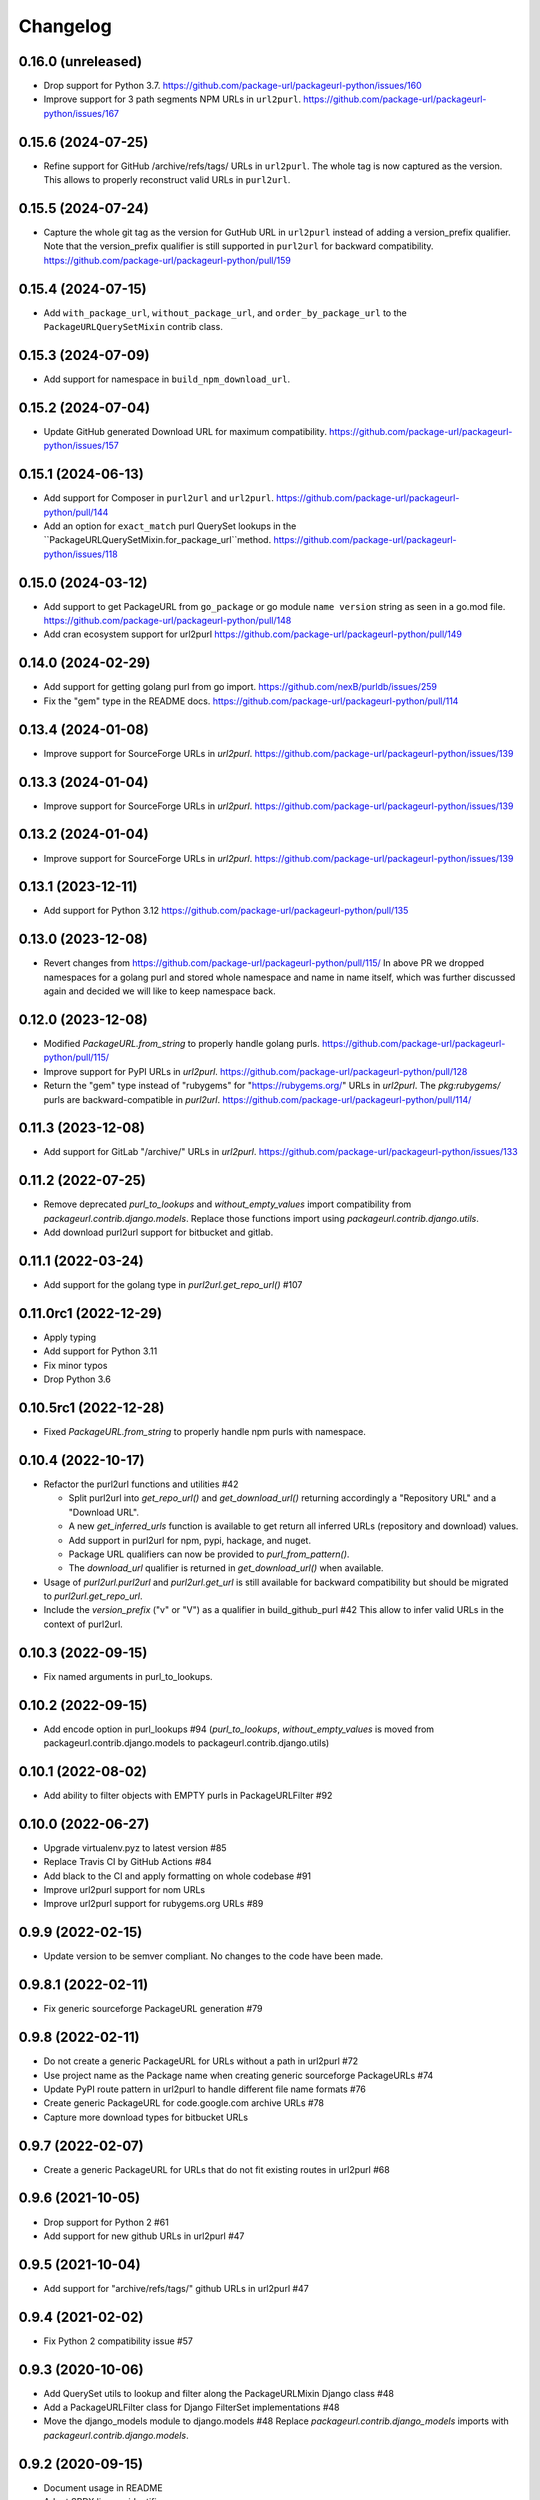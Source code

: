 Changelog
=========

0.16.0 (unreleased)
-------------------

- Drop support for Python 3.7.
  https://github.com/package-url/packageurl-python/issues/160

- Improve support for 3 path segments NPM URLs in ``url2purl``.
  https://github.com/package-url/packageurl-python/issues/167

0.15.6 (2024-07-25)
-------------------

- Refine support for GitHub /archive/refs/tags/ URLs in ``url2purl``.
  The whole tag is now captured as the version.
  This allows to properly reconstruct valid URLs in ``purl2url``.

0.15.5 (2024-07-24)
-------------------

- Capture the whole git tag as the version for GutHub URL in ``url2purl`` instead of
  adding a version_prefix qualifier.
  Note that the version_prefix qualifier is still supported in ``purl2url`` for
  backward compatibility.
  https://github.com/package-url/packageurl-python/pull/159

0.15.4 (2024-07-15)
-------------------

- Add ``with_package_url``, ``without_package_url``, and ``order_by_package_url`` to the
  ``PackageURLQuerySetMixin`` contrib class.

0.15.3 (2024-07-09)
-------------------

- Add support for namespace in ``build_npm_download_url``.

0.15.2 (2024-07-04)
-------------------

- Update GitHub generated Download URL for maximum compatibility.
  https://github.com/package-url/packageurl-python/issues/157

0.15.1 (2024-06-13)
-------------------

- Add support for Composer in ``purl2url`` and ``url2purl``.
  https://github.com/package-url/packageurl-python/pull/144

- Add an option for ``exact_match`` purl QuerySet lookups in the
  ``PackageURLQuerySetMixin.for_package_url``method.
  https://github.com/package-url/packageurl-python/issues/118

0.15.0 (2024-03-12)
-------------------

- Add support to get PackageURL from ``go_package`` or 
  go module ``name version`` string as seen in a go.mod file.
  https://github.com/package-url/packageurl-python/pull/148

- Add cran ecosystem support for url2purl
  https://github.com/package-url/packageurl-python/pull/149

0.14.0 (2024-02-29)
-------------------

- Add support for getting golang purl from go import.
  https://github.com/nexB/purldb/issues/259

- Fix the "gem" type in the README docs.
  https://github.com/package-url/packageurl-python/pull/114

0.13.4 (2024-01-08)
-------------------

- Improve support for SourceForge URLs in `url2purl`.
  https://github.com/package-url/packageurl-python/issues/139

0.13.3 (2024-01-04)
-------------------

- Improve support for SourceForge URLs in `url2purl`.
  https://github.com/package-url/packageurl-python/issues/139

0.13.2 (2024-01-04)
-------------------

- Improve support for SourceForge URLs in `url2purl`.
  https://github.com/package-url/packageurl-python/issues/139

0.13.1 (2023-12-11)
-------------------

- Add support for Python 3.12
  https://github.com/package-url/packageurl-python/pull/135

0.13.0 (2023-12-08)
-------------------

- Revert changes from 
  https://github.com/package-url/packageurl-python/pull/115/ 
  In above PR we dropped namespaces for a golang purl and stored 
  whole namespace and name in name itself, which was further discussed 
  again and decided we will like to keep namespace back. 

0.12.0 (2023-12-08)
-------------------

- Modified `PackageURL.from_string` to properly handle golang purls.
  https://github.com/package-url/packageurl-python/pull/115/

- Improve support for PyPI URLs in `url2purl`.
  https://github.com/package-url/packageurl-python/pull/128

- Return the "gem" type instead of "rubygems" for "https://rubygems.org/" URLs in
  `url2purl`. The `pkg:rubygems/` purls are backward-compatible in `purl2url`.
  https://github.com/package-url/packageurl-python/pull/114/

0.11.3 (2023-12-08)
--------------------

- Add support for GitLab "/archive/" URLs in `url2purl`.
  https://github.com/package-url/packageurl-python/issues/133

0.11.2 (2022-07-25)
--------------------

- Remove deprecated `purl_to_lookups` and `without_empty_values` import compatibility
  from `packageurl.contrib.django.models`.
  Replace those functions import using `packageurl.contrib.django.utils`.
- Add download purl2url support for bitbucket and gitlab.

0.11.1 (2022-03-24)
-------------------

- Add support for the golang type in `purl2url.get_repo_url()` #107

0.11.0rc1 (2022-12-29)
----------------------

- Apply typing
- Add support for Python 3.11
- Fix minor typos
- Drop Python 3.6


0.10.5rc1 (2022-12-28)
----------------------

- Fixed `PackageURL.from_string` to properly handle npm purls with namespace.


0.10.4 (2022-10-17)
-------------------

- Refactor the purl2url functions and utilities #42

  - Split purl2url into `get_repo_url()` and `get_download_url()` returning
    accordingly a "Repository URL" and a "Download URL".
  - A new `get_inferred_urls` function is available to get return all
    inferred URLs (repository and download) values.
  - Add support in purl2url for npm, pypi, hackage, and nuget.
  - Package URL qualifiers can now be provided to `purl_from_pattern()`.
  - The `download_url` qualifier is returned in `get_download_url()` when available.

- Usage of `purl2url.purl2url` and `purl2url.get_url` is still available for
  backward compatibility but should be migrated to `purl2url.get_repo_url`.

- Include the `version_prefix` ("v" or "V") as a qualifier in build_github_purl #42
  This allow to infer valid URLs in the context of purl2url.


0.10.3 (2022-09-15)
-------------------

- Fix named arguments in purl_to_lookups.


0.10.2 (2022-09-15)
-------------------

- Add encode option in purl_lookups #94 
  (`purl_to_lookups`, `without_empty_values` is moved from packageurl.contrib.django.models
  to packageurl.contrib.django.utils)


0.10.1 (2022-08-02)
-------------------

- Add ability to filter objects with EMPTY purls in PackageURLFilter #92


0.10.0 (2022-06-27)
-------------------

- Upgrade virtualenv.pyz to latest version #85
- Replace Travis CI by GitHub Actions #84
- Add black to the CI and apply formatting on whole codebase #91
- Improve url2purl support for nom URLs
- Improve url2purl support for rubygems.org URLs #89


0.9.9 (2022-02-15)
------------------

- Update version to be semver compliant. No changes to the code have been made.


0.9.8.1 (2022-02-11)
--------------------

- Fix generic sourceforge PackageURL generation #79


0.9.8 (2022-02-11)
------------------

- Do not create a generic PackageURL for URLs without a path in url2purl #72
- Use project name as the Package name when creating generic sourceforge PackageURLs #74
- Update PyPI route pattern in url2purl to handle different file name formats #76
- Create generic PackageURL for code.google.com archive URLs #78
- Capture more download types for bitbucket URLs


0.9.7 (2022-02-07)
------------------

- Create a generic PackageURL for URLs that do not fit existing routes in url2purl #68


0.9.6 (2021-10-05)
------------------

- Drop support for Python 2 #61
- Add support for new github URLs in url2purl #47


0.9.5 (2021-10-04)
------------------

- Add support for "archive/refs/tags/" github URLs in url2purl #47


0.9.4 (2021-02-02)
------------------

- Fix Python 2 compatibility issue #57


0.9.3 (2020-10-06)
------------------

- Add QuerySet utils to lookup and filter along the PackageURLMixin Django class #48
- Add a PackageURLFilter class for Django FilterSet implementations #48
- Move the django_models module to django.models #48
  Replace `packageurl.contrib.django_models` imports with `packageurl.contrib.django.models`.


0.9.2 (2020-09-15)
------------------

- Document usage in README
- Adopt SPDX license identifier
- Add support for GitHub "raw" URLs in url2purl #43
- Improve GitHub support for "v" prefixed version in url2purl #43


0.9.1 (2020-08-05)
------------------

- Add and improve URL <-> Package URL conversion for gitlab, github, cargo,
  bitbucket and hackage URL conversions
- Add new purl2url conversion utility
- Remove the null=True on Django CharField fields of the PackageURLMixin
- PackageURL.to_dict() now takes an optional "empty" argument with the value
  that empty values to have. It defaults to None which was the current behaviour.
  For some use cases, having an empty string may be a better option and this
  enables this.


0.9.0 (2020-05-21)
------------------

- Make PackageURL hashable.
- Add cargo type or url2purl
- Increase the size of the Django model contrib version to 100 chars.
- Remove Python 3 idioms (f strings)

0.8.7 (2019-08-15)
------------------

- Add max length validation to the Django model contrib.
